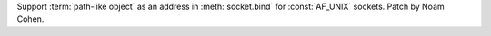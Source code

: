 Support :term:`path-like object` as an address in :meth:`socket.bind` for :const:`AF_UNIX` sockets. Patch by Noam Cohen.

